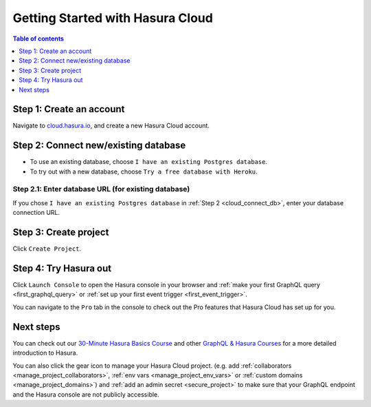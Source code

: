 .. meta::
   :description: Hasura Cloud getting started
   :keywords: hasura, docs, cloud, signup

.. _cloud_getting_started:

Getting Started with Hasura Cloud
=================================

.. contents:: Table of contents
  :backlinks: none
  :depth: 1
  :local:

Step 1: Create an account
-------------------------

Navigate to `cloud.hasura.io 
<https://cloud.hasura.io/login>`__, and create a new Hasura Cloud account.

.. _cloud_connect_db:

Step 2: Connect new/existing database
-------------------------------------

- To use an existing database, choose ``I have an existing Postgres database``.
- To try out with a new database, choose ``Try a free database with Heroku``.

.. thumbnail:: /img/graphql/cloud/getting-started/connect-db.png
   :alt: Connect new or existing database
   :width: 591px

Step 2.1: Enter database URL (for existing database)
^^^^^^^^^^^^^^^^^^^^^^^^^^^^^^^^^^^^^^^^^^^^^^^^^^^^

If you chose ``I have an existing Postgres database`` in :ref:`Step 2 <cloud_connect_db>`, enter
your database connection URL.

.. thumbnail:: /img/graphql/cloud/getting-started/connect-existing-db.png
   :alt: Enter URL for existing database
   :width: 556px

Step 3: Create project
----------------------

Click ``Create Project``.

.. thumbnail:: /img/graphql/cloud/getting-started/create-project-new-db.png
   :alt: Create project for new database
   :width: 539px
   :group: create
   :class: inline-block

.. thumbnail:: /img/graphql/cloud/getting-started/create-project-existing-db.png
   :alt: Create project for existing database
   :width: 552px
   :group: create
   :class: inline-block

Step 4: Try Hasura out
----------------------

Click ``Launch Console`` to open the Hasura console in your browser and
:ref:`make your first GraphQL query <first_graphql_query>` or :ref:`set up your first event trigger <first_event_trigger>`.

.. thumbnail:: /img/graphql/cloud/getting-started/project-launch-console.png
  :alt: Project actions
  :width: 860px

You can navigate to the ``Pro`` tab in the console to check out the Pro features that Hasura Cloud has set up for you.

.. thumbnail:: /img/graphql/cloud/metrics/pro-tab-overview.png
  :alt: Hasura Console: Pro tab
  :width: 1000px

Next steps
----------

You can check out our `30-Minute Hasura Basics Course <https://hasura.io/learn/graphql/hasura/introduction/>`__
and other `GraphQL & Hasura Courses <https://hasura.io/learn/>`__ for a more detailed introduction to Hasura.

You can also click the gear icon to manage your Hasura Cloud project. (e.g. add :ref:`collaborators <manage_project_collaborators>`,
:ref:`env vars <manage_project_env_vars>` or :ref:`custom domains <manage_project_domains>`) and :ref:`add an admin secret <secure_project>`
to make sure that your GraphQL endpoint and the Hasura console are not publicly accessible.

.. thumbnail:: /img/graphql/cloud/getting-started/project-manage.png
  :alt: Project actions
  :width: 860px

